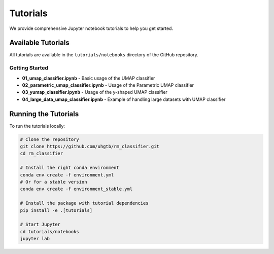 Tutorials
=========

We provide comprehensive Jupyter notebook tutorials to help you get started.

Available Tutorials
-------------------

All tutorials are available in the ``tutorials/notebooks`` directory of the GitHub repository.

Getting Started
~~~~~~~~~~~~~~~

* **01_umap_classifier.ipynb** - Basic usage of the UMAP classifier
* **02_parametric_umap_classifier.ipynb** - Usage of the Parametric UMAP classifier  
* **03_yumap_classifier.ipynb** - Usage of the y-shaped UMAP classifier
* **04_large_data_umap_classifier.ipynb** - Example of handling large datasets with UMAP classifier

Running the Tutorials
----------------------

To run the tutorials locally:

.. code-block:: bash

   # Clone the repository
   git clone https://github.com/uhgtb/rm_classifier.git
   cd rm_classifier

   # Install the right conda environment
   conda env create -f environment.yml
   # Or for a stable version
   conda env create -f environment_stable.yml
   
   # Install the package with tutorial dependencies
   pip install -e .[tutorials]
   
   # Start Jupyter
   cd tutorials/notebooks
   jupyter lab



